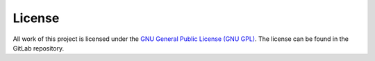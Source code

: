 License
=============
All work of this project is licensed under the `GNU General Public License (GNU GPL) <https://en.wikipedia.org/wiki/GNU_General_Public_License>`_.
The license can be found in the GitLab repository.
